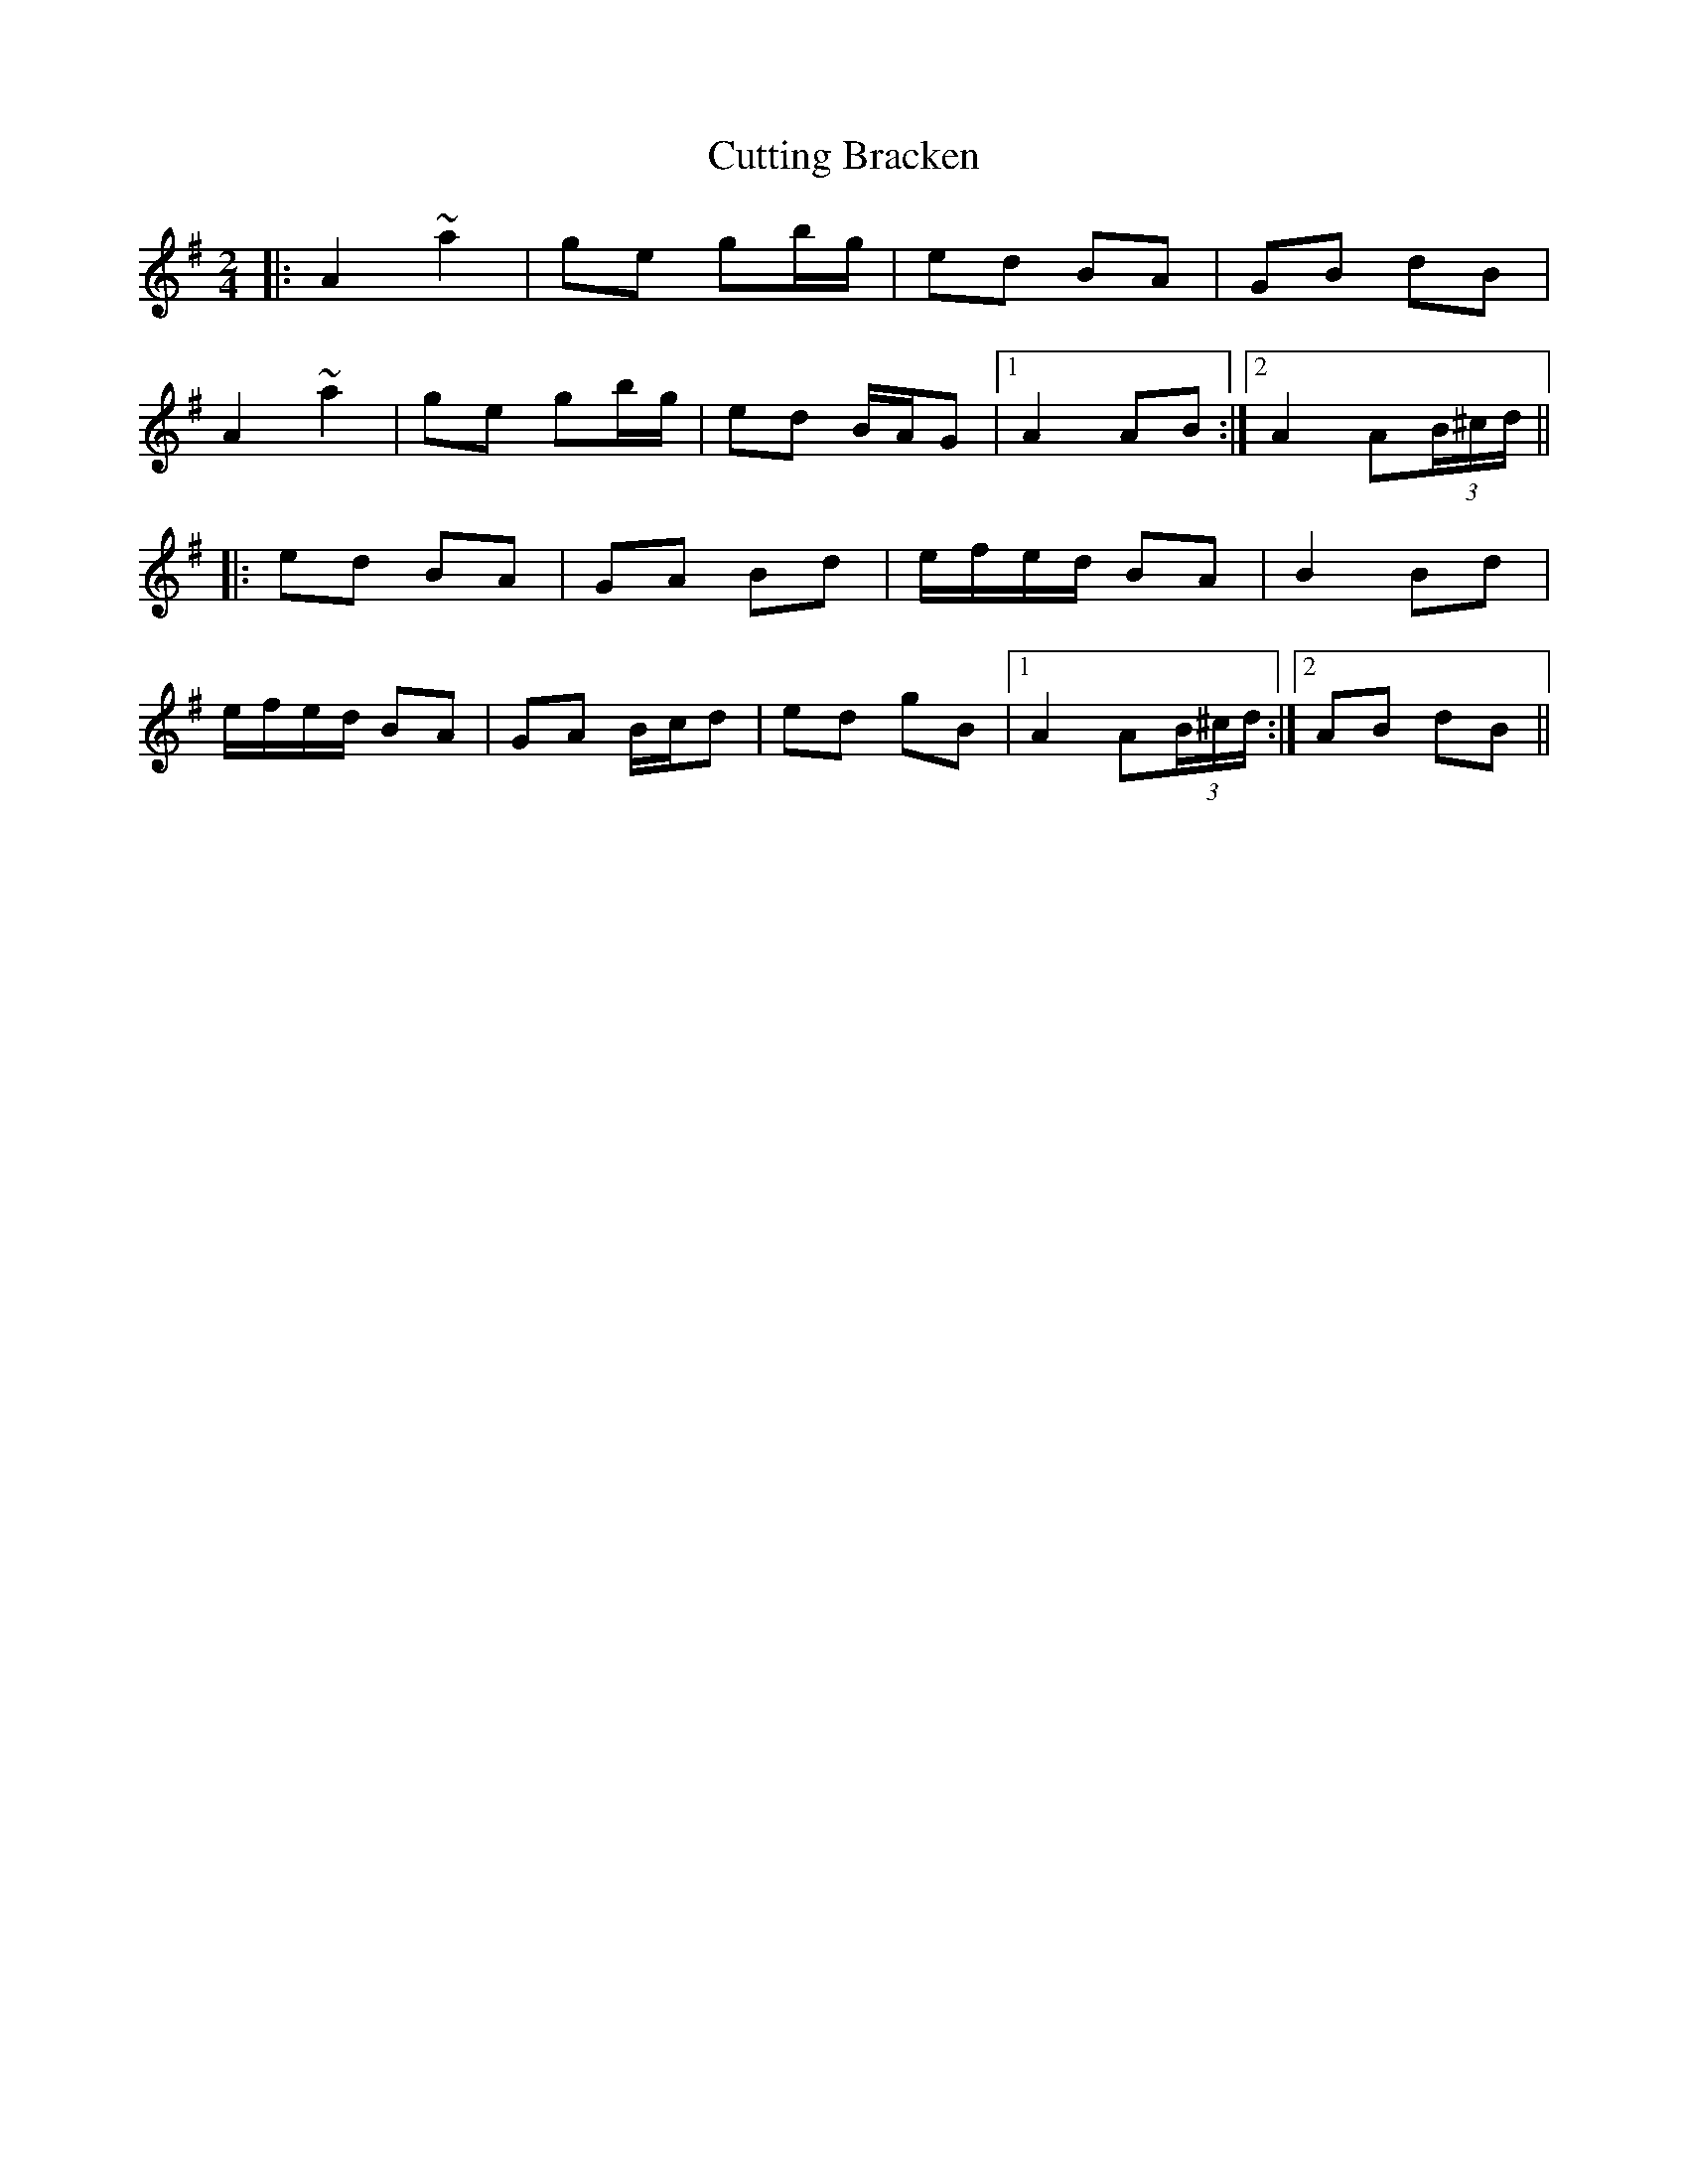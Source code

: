 X: 8976
T: Cutting Bracken
R: strathspey
M: 4/4
K: Adorian
[M:2/4]
|:A2 ~a2|ge gb/g/|ed BA|GB dB|
A2 ~a2|ge gb/g/|ed B/A/G|1 A2 AB:|2 A2 A(3B/^c/d/||
|:ed BA|GA Bd|e/f/e/d/ BA|B2 Bd|
e/f/e/d/ BA|GA B/c/d|ed gB|1 A2 A(3B/^c/d/:|2 AB dB||

